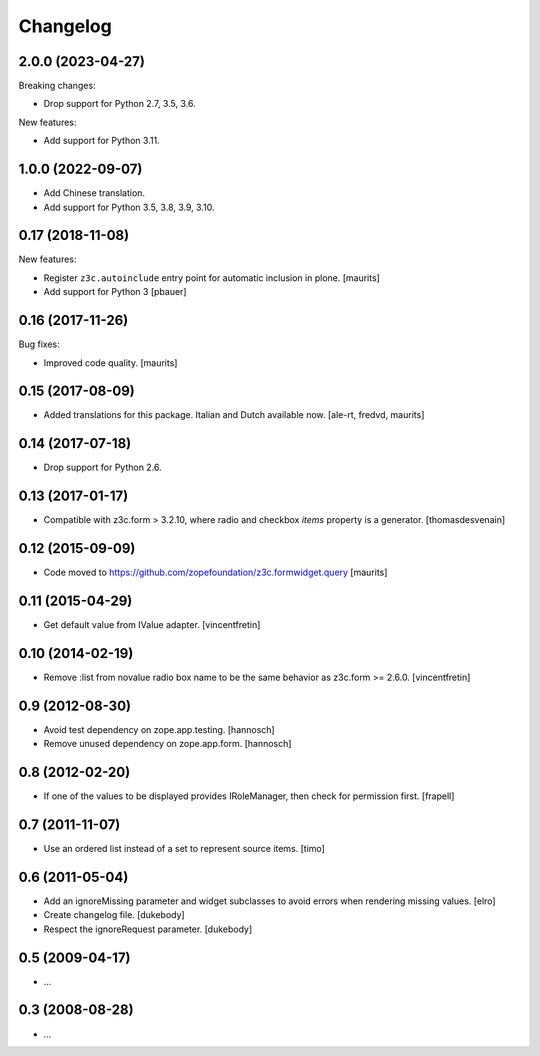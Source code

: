 Changelog
=========

2.0.0 (2023-04-27)
------------------

Breaking changes:

- Drop support for Python 2.7, 3.5, 3.6.

New features:

- Add support for Python 3.11.


1.0.0 (2022-09-07)
------------------

- Add Chinese translation.

- Add support for Python 3.5, 3.8, 3.9, 3.10.


0.17 (2018-11-08)
-----------------

New features:

- Register ``z3c.autoinclude`` entry point for automatic inclusion in plone.
  [maurits]

- Add support for Python 3
  [pbauer]


0.16 (2017-11-26)
-----------------

Bug fixes:

- Improved code quality.  [maurits]


0.15 (2017-08-09)
-----------------

- Added translations for this package.  Italian and Dutch available now.
  [ale-rt, fredvd, maurits]


0.14 (2017-07-18)
-----------------

- Drop support for Python 2.6.


0.13 (2017-01-17)
-----------------

- Compatible with z3c.form > 3.2.10, where radio and checkbox `items` property is a generator.
  [thomasdesvenain]


0.12 (2015-09-09)
-----------------

- Code moved to https://github.com/zopefoundation/z3c.formwidget.query
  [maurits]


0.11 (2015-04-29)
-----------------

- Get default value from IValue adapter.
  [vincentfretin]


0.10 (2014-02-19)
-----------------

- Remove :list from novalue radio box name to be the same behavior
  as z3c.form >= 2.6.0.
  [vincentfretin]


0.9 (2012-08-30)
----------------

* Avoid test dependency on zope.app.testing.
  [hannosch]

* Remove unused dependency on zope.app.form.
  [hannosch]


0.8 (2012-02-20)
----------------

* If one of the values to be displayed provides IRoleManager,
  then check for permission first.
  [frapell]


0.7 (2011-11-07)
----------------

* Use an ordered list instead of a set to represent source items.
  [timo]


0.6 (2011-05-04)
----------------

* Add an ignoreMissing parameter and widget subclasses to avoid errors when
  rendering missing values.
  [elro]

* Create changelog file.
  [dukebody]

* Respect the ignoreRequest parameter.
  [dukebody]


0.5 (2009-04-17)
----------------

* ...


0.3 (2008-08-28)
----------------

* ...
